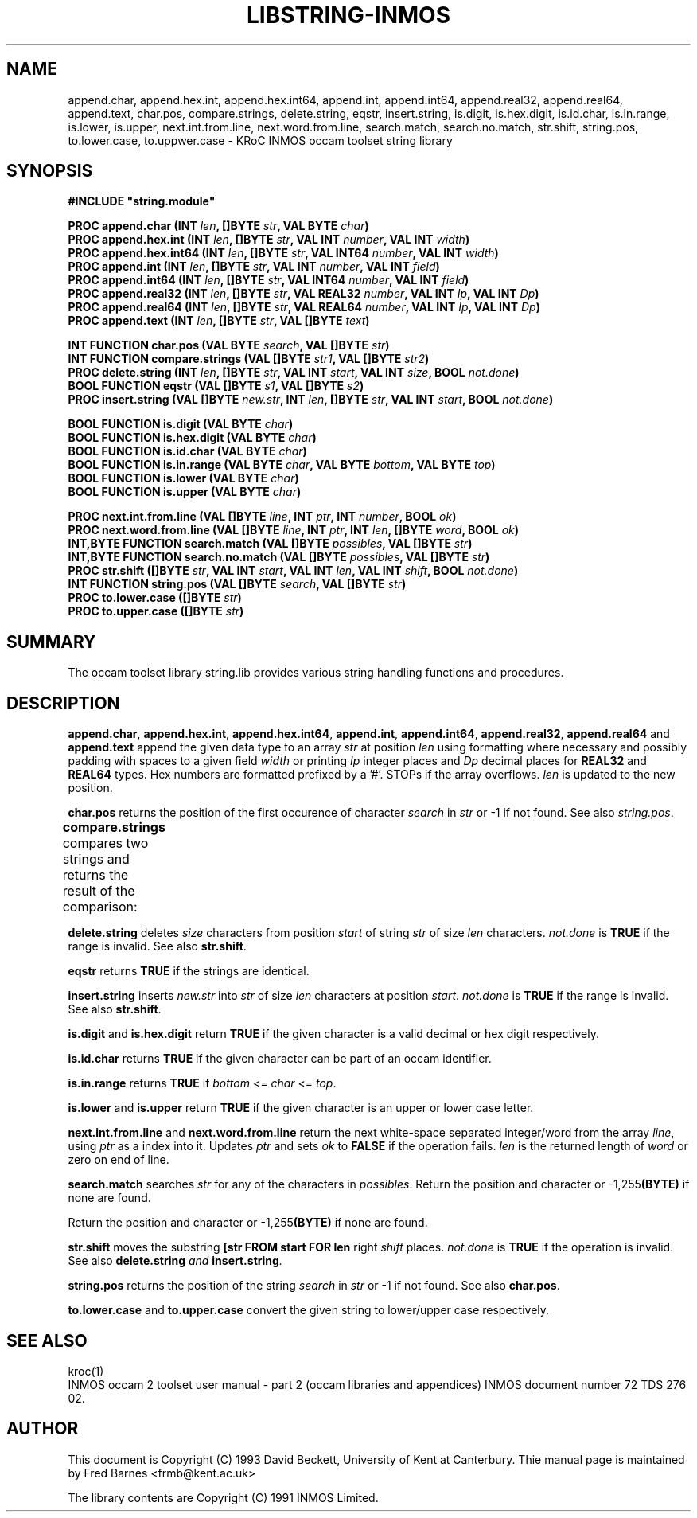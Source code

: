 '\" t
.\"
.\" Manual page for string.lib - INMOS occam toolset string library
.\"
.\" $Source: /u0/src/local/bin/oc2man/RCS/string-lib.man,v $
.\"
.\" $Id: string-lib.man,v 1.3 1993/03/09 11:03:26 djb1 Exp $
.\"
.\" Copyright (C) 1993 David Beckett, University of Kent at Canterbury
.\"
.\" This was derived from string.lib (the library) using ilist and the
.\" perl program fixilist.pl which cleaned up the output.
.\"
.\" Modified July 2004, 2005 by Fred Barnes  <frmb@kent.ac.uk>
.\"
.TH LIBSTRING-INMOS "3" "March 1993" "kroc 1.4.0" KRoC
.SH NAME
append.char, append.hex.int, append.hex.int64, append.int, append.int64,
append.real32, append.real64, append.text, char.pos, compare.strings, delete.string,
eqstr, insert.string, is.digit, is.hex.digit, is.id.char, is.in.range, is.lower, is.upper,
next.int.from.line, next.word.from.line, search.match, search.no.match, str.shift,
string.pos, to.lower.case, to.uppwer.case
\- KRoC INMOS occam toolset string library
.SH SYNOPSIS
.B #INCLUDE \fB"string.module\fB"\fR
.PP
.BI "PROC append.char (INT " len ", []BYTE " str ", VAL BYTE " char ")"
.br
.BI "PROC append.hex.int (INT " len ", []BYTE " str ", VAL INT " number ", VAL INT " width ")"
.br
.BI "PROC append.hex.int64 (INT " len ", []BYTE " str ", VAL INT64 " number ", VAL INT " width ")"
.br
.BI "PROC append.int (INT " len ", []BYTE " str ", VAL INT " number ", VAL INT " field ")"
.br
.BI "PROC append.int64 (INT " len ", []BYTE " str ", VAL INT64 " number ", VAL INT " field ")"
.br
.BI "PROC append.real32 (INT " len ", []BYTE " str ", VAL REAL32 " number ", VAL INT " Ip ", VAL INT " Dp ")"
.br
.BI "PROC append.real64 (INT " len ", []BYTE " str ", VAL REAL64 " number ", VAL INT " Ip ", VAL INT " Dp ")"
.br
.BI "PROC append.text (INT " len ", []BYTE " str ", VAL []BYTE " text ")"
.PP
.br
.BI "INT FUNCTION char.pos (VAL BYTE " search ", VAL []BYTE " str ")"
.br
.BI "INT FUNCTION compare.strings (VAL []BYTE " str1 ", VAL []BYTE " str2 ")"
.br
.BI "PROC delete.string (INT " len ", []BYTE " str ", VAL INT " start ", VAL INT " size ", BOOL " not.done ")"
.br
.BI "BOOL FUNCTION eqstr (VAL []BYTE " s1 ", VAL []BYTE " s2 ")"
.br
.BI "PROC insert.string (VAL []BYTE " new.str ", INT " len ", []BYTE " str ", VAL INT " start ", BOOL " not.done ")"
.PP
.BI "BOOL FUNCTION is.digit (VAL BYTE " char ")"
.br
.BI "BOOL FUNCTION is.hex.digit (VAL BYTE " char ")"
.br
.BI "BOOL FUNCTION is.id.char (VAL BYTE " char ")"
.br
.BI "BOOL FUNCTION is.in.range (VAL BYTE " char ", VAL BYTE " bottom ", VAL BYTE " top ")"
.br
.BI "BOOL FUNCTION is.lower (VAL BYTE " char ")"
.br
.BI "BOOL FUNCTION is.upper (VAL BYTE " char ")"
.PP
.BI "PROC next.int.from.line (VAL []BYTE " line ", INT " ptr ", INT " number ", BOOL " ok ")"
.br
.BI "PROC next.word.from.line (VAL []BYTE " line ", INT " ptr ", INT " len ", []BYTE " word ", BOOL " ok ")"
.br
.BI "INT,BYTE FUNCTION search.match (VAL []BYTE " possibles ", VAL []BYTE " str ")"
.br
.BI "INT,BYTE FUNCTION search.no.match (VAL []BYTE " possibles ", VAL []BYTE " str ")"
.br
.BI "PROC str.shift ([]BYTE " str ", VAL INT " start ", VAL INT " len ", VAL INT " shift ", BOOL " not.done ")"
.br
.BI "INT FUNCTION string.pos (VAL []BYTE " search ", VAL []BYTE " str ")"
.br
.BI "PROC to.lower.case ([]BYTE " str ")"
.br
.BI "PROC to.upper.case ([]BYTE " str ")"
.PP
.SH SUMMARY
The occam toolset library string.lib provides various string handling
functions and procedures.
.PP
.SH DESCRIPTION
\fBappend.char\fR, \fBappend.hex.int\fR, \fBappend.hex.int64\fR, \fBappend.int\fR,
\fBappend.int64\fR, \fBappend.real32\fR, \fBappend.real64\fR and \fBappend.text\fR
append the given data type to an array \fIstr\fR at position
\fIlen\fR using formatting where necessary and possibly padding
with spaces to a given field \fIwidth\fR or printing \fIIp\fR
integer places and \fIDp\fR decimal places for \fBREAL32\fR and
\fBREAL64\fR types.  Hex numbers are formatted prefixed by a '#'.
STOPs if the array overflows.  \fIlen\fR is updated to the new
position.
.PP
\fBchar.pos\fR returns the position of the first occurence of character
\fIsearch\fR in \fIstr\fR or -1 if not found.  See also \fIstring.pos\fR.
.PP
\fBcompare.strings\fR compares two strings and returns the result of the comparison:
.TS
rf(CR) l.
-2	if str1 is earlier than str2
-1	if str1 is a leading substring of str2
 0	if the strings are identical
 1	if str2 is a leading substring of str1
 2	if str2 is earlier than str1
.TE
.PP
\fBdelete.string\fR deletes \fIsize\fR characters from position \fIstart\fR of string
\fIstr\fR of size \fIlen\fR characters.  \fInot.done\fR is
\fBTRUE\fR if the range is invalid.  See also \fBstr.shift\fR.
.PP
\fBeqstr\fR returns \fBTRUE\fR if the strings are identical.
.PP
\fBinsert.string\fR inserts \fInew.str\fR into \fIstr\fR of size \fIlen\fR
characters at position \fIstart\fR. \fInot.done\fR is
\fBTRUE\fR if the range is invalid.  See also \fBstr.shift\fR.
.PP
\fBis.digit\fR and \fBis.hex.digit\fR return \fBTRUE\fR if the given character
is a valid decimal or hex digit respectively.
.PP
\fBis.id.char\fR returns \fBTRUE\fR if the given character can be part of an occam identifier.
.LP
\fBis.in.range\fR returns \fBTRUE\fR if \fIbottom\fR <= \fIchar\fR <= \fItop\fR.
.LP
\fBis.lower\fR and \fBis.upper\fR return \fBTRUE\fR if the given character is an
upper or lower case letter.
.PP
\fBnext.int.from.line\fR and \fBnext.word.from.line\fR return the next white-space
separated integer/word from the array \fIline\fR, using \fIptr\fR as a index into it.  Updates
\fIptr\fR and sets \fIok\fR to \fBFALSE\fR if the operation
fails.  \fIlen\fR is the returned length of \fIword\fR or zero
on end of line.
.PP
\fBsearch.match\fR searches \fIstr\fR for any of the characters in \fIpossibles\fR.
Return the position and character or -1,255\fB(BYTE)\fR if none are
found.
.PP
Return the position and character or -1,255\fB(BYTE)\fR if none are found.
.PP
\fBstr.shift\fR moves the substring \fB[str FROM start FOR len\fR right
\fIshift\fR places. \fInot.done\fR is \fBTRUE\fR if the
operation is invalid.  See also \fBdelete.string\fI and
\fBinsert.string\fI. 
.PP
\fBstring.pos\fR returns the position of the string \fIsearch\fR in \fIstr\fR or -1
if not found.  See also \fBchar.pos\fR.
.PP
\fBto.lower.case\fR and \fBto.upper.case\fR convert the given string to
lower/upper case respectively.
.PP
.SH "SEE ALSO"
kroc(1)
.br
INMOS  occam 2 toolset user manual - part 2 (occam libraries and
appendices) INMOS document number 72 TDS 276 02.
.SH AUTHOR
This document is Copyright (C) 1993 David Beckett, University of Kent
at Canterbury.  Thie manual page is maintained by Fred Barnes  <frmb@kent.ac.uk>
.PP
The library contents are Copyright (C) 1991 INMOS Limited.


